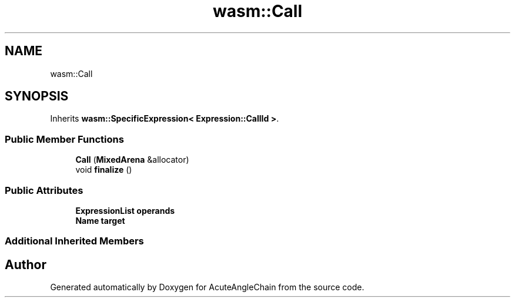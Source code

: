 .TH "wasm::Call" 3 "Sun Jun 3 2018" "AcuteAngleChain" \" -*- nroff -*-
.ad l
.nh
.SH NAME
wasm::Call
.SH SYNOPSIS
.br
.PP
.PP
Inherits \fBwasm::SpecificExpression< Expression::CallId >\fP\&.
.SS "Public Member Functions"

.in +1c
.ti -1c
.RI "\fBCall\fP (\fBMixedArena\fP &allocator)"
.br
.ti -1c
.RI "void \fBfinalize\fP ()"
.br
.in -1c
.SS "Public Attributes"

.in +1c
.ti -1c
.RI "\fBExpressionList\fP \fBoperands\fP"
.br
.ti -1c
.RI "\fBName\fP \fBtarget\fP"
.br
.in -1c
.SS "Additional Inherited Members"


.SH "Author"
.PP 
Generated automatically by Doxygen for AcuteAngleChain from the source code\&.
